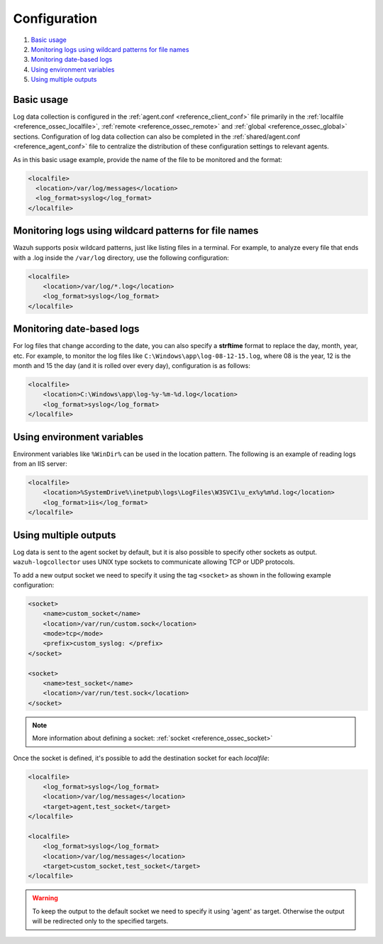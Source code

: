 .. Copyright (C) 2021 Wazuh, Inc.
.. meta::
  :description: Learn more about log data collection with Wazuh, from basic usage to monitoring logs, in this section of our documentation. 
  
.. _log-analysis-examples:

Configuration
==========================

#. `Basic usage`_
#. `Monitoring logs using wildcard patterns for file names`_
#. `Monitoring date-based logs`_
#. `Using environment variables`_
#. `Using multiple outputs`_


Basic usage
-----------

Log data collection is configured in the :ref:`agent.conf <reference_client_conf>` file primarily in the :ref:`localfile <reference_ossec_localfile>`, :ref:`remote <reference_ossec_remote>` and :ref:`global <reference_ossec_global>` sections. Configuration of log data collection can also be completed in the :ref:`shared/agent.conf <reference_agent_conf>` file to centralize the distribution of these configuration settings to relevant agents.

As in this basic usage example, provide the name of the file to be monitored and the format:

.. code-block:: xml

    <localfile>
      <location>/var/log/messages</location>
      <log_format>syslog</log_format>
    </localfile>

Monitoring logs using wildcard patterns for file names
--------------------------------------------------------

Wazuh supports posix wildcard patterns, just like listing files in a terminal. For example, to analyze every file that ends with a .log inside the ``/var/log`` directory, use the following configuration:

.. code-block:: xml

    <localfile>
        <location>/var/log/*.log</location>
        <log_format>syslog</log_format>
    </localfile>

Monitoring date-based logs
--------------------------

For log files that change according to the date, you can also specify a **strftime** format to replace the day, month, year, etc. For example, to monitor the log files like ``C:\Windows\app\log-08-12-15.log``, where 08 is the year, 12 is the month and 15 the day (and it is rolled over every day), configuration is as follows:

.. code-block:: xml

    <localfile>
        <location>C:\Windows\app\log-%y-%m-%d.log</location>
        <log_format>syslog</log_format>
    </localfile>

Using environment variables
---------------------------

Environment variables like ``%WinDir%`` can be used in the location pattern. The following is an example of reading logs from an IIS server:

.. code-block:: xml

    <localfile>
        <location>%SystemDrive%\inetpub\logs\LogFiles\W3SVC1\u_ex%y%m%d.log</location>
        <log_format>iis</log_format>
    </localfile>

Using multiple outputs
----------------------

Log data is sent to the agent socket by default, but it is also possible to specify other sockets as output. ``wazuh-logcollector`` uses UNIX type sockets to communicate allowing TCP or UDP protocols.

To add a new output socket we need to specify it using the tag ``<socket>`` as shown in the following example configuration:

.. code-block:: xml

    <socket>
        <name>custom_socket</name>
        <location>/var/run/custom.sock</location>
        <mode>tcp</mode>
        <prefix>custom_syslog: </prefix>
    </socket>

    <socket>
        <name>test_socket</name>
        <location>/var/run/test.sock</location>
    </socket>

.. note::

	More information about defining a socket: :ref:`socket <reference_ossec_socket>`

Once the socket is defined, it's possible to add the destination socket for each *localfile*:

.. code-block:: xml

    <localfile>
        <log_format>syslog</log_format>
        <location>/var/log/messages</location>
        <target>agent,test_socket</target>
    </localfile>

    <localfile>
        <log_format>syslog</log_format>
        <location>/var/log/messages</location>
        <target>custom_socket,test_socket</target>
    </localfile>

.. warning::
    To keep the output to the default socket we need to specify it using 'agent' as target. Otherwise the output will be redirected only to the specified targets.
